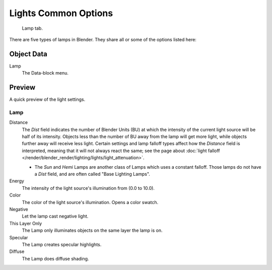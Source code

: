 ..    TODO/Review: {{review}}.

*********************
Lights Common Options
*********************

.. figure:: /images/lighting-lights-properties.jpg
   :width: 312px

   Lamp tab.


There are five types of lamps in Blender. They share all or some of the options listed here:

Object Data
===========

Lamp
   The Data-block menu. 

Preview
=======

A quick preview of the light settings.


Lamp
----

Distance
   The *Dist* field indicates the number of Blender Units (BU)
   at which the intensity of the current light source will be half of its intensity.
   Objects less than the number of BU away from the lamp will get more light,
   while objects further away will receive less light.
   Certain settings and lamp falloff types affect how the *Distance* field is interpreted,
   meaning that it will not always react the same;
   see the page about :doc:`light falloff </render/blender_render/lighting/lights/light_attenuation>`.

   - The *Sun* and *Hemi* Lamps are another class of Lamps which uses a constant falloff.
     Those lamps do not have a *Dist* field, and are often called "Base Lighting Lamps".

Energy
   The intensity of the light source's illumination from (0.0 to 10.0).
Color
   The color of the light source's illumination. Opens a color swatch.
Negative
   Let the lamp cast negative light.
This Layer Only
   The Lamp only illuminates objects on the same layer the lamp is on.
Specular
   The Lamp creates specular highlights.
Diffuse
   The Lamp does diffuse shading.
